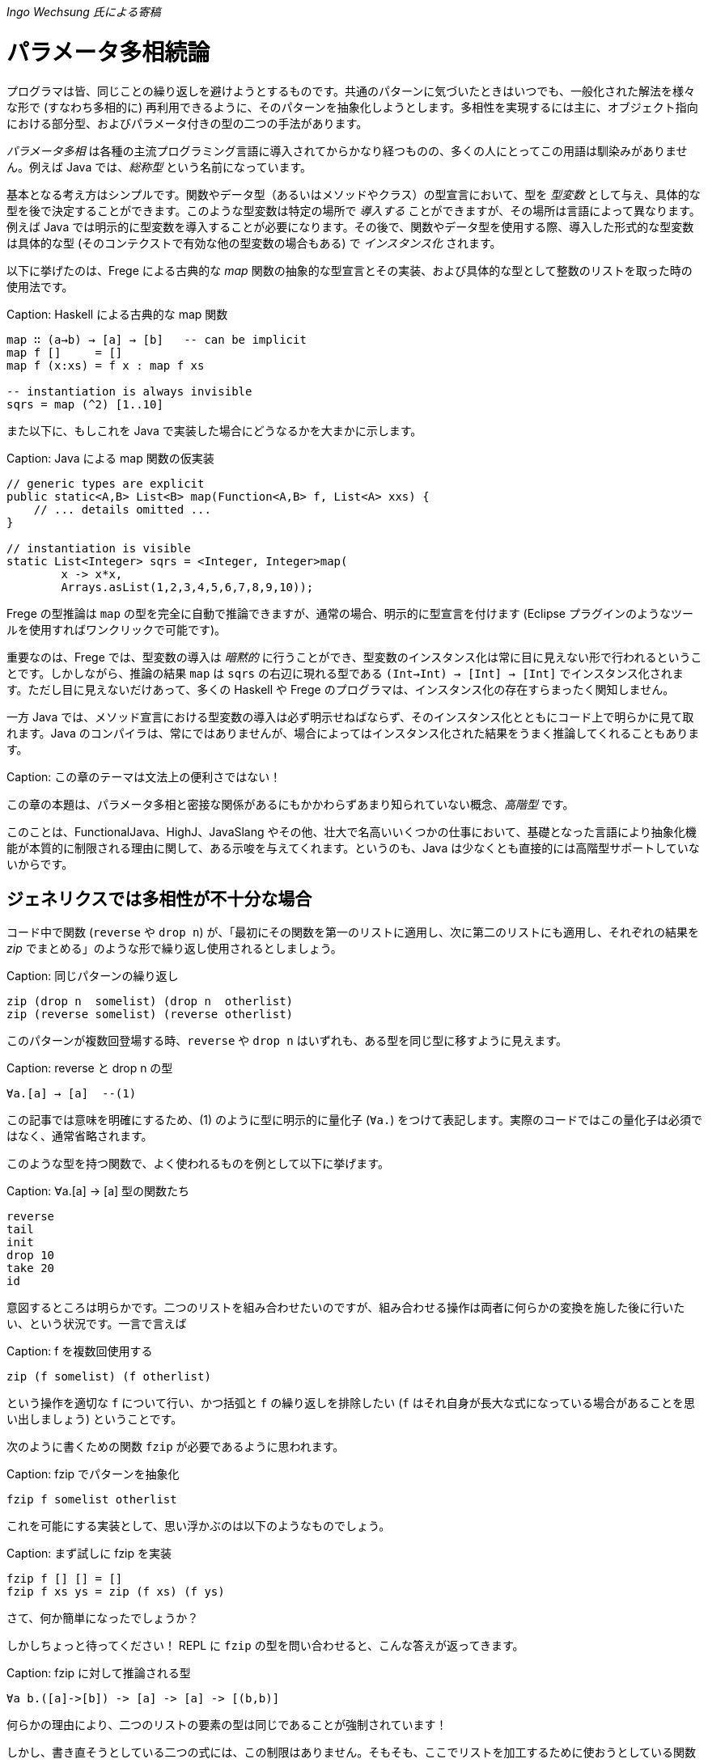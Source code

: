 _Ingo Wechsung 氏による寄稿_

# パラメータ多相続論

プログラマは皆、同じことの繰り返しを避けようとするものです。共通のパターンに気づいたときはいつでも、一般化された解法を様々な形で (すなわち多相的に) 再利用できるように、そのパターンを抽象化しようとします。多相性を実現するには主に、オブジェクト指向における部分型、およびパラメータ付きの型の二つの手法があります。

__パラメータ多相__ は各種の主流プログラミング言語に導入されてからかなり経つものの、多くの人にとってこの用語は馴染みがありません。例えば Java では、__総称型__ という名前になっています。

基本となる考え方はシンプルです。関数やデータ型（あるいはメソッドやクラス）の型宣言において、型を __型変数__ として与え、具体的な型を後で決定することができます。このような型変数は特定の場所で __導入する__ ことができますが、その場所は言語によって異なります。例えば Java では明示的に型変数を導入することが必要になります。その後で、関数やデータ型を使用する際、導入した形式的な型変数は具体的な型 (そのコンテクストで有効な他の型変数の場合もある) で __インスタンス化__ されます。

以下に挙げたのは、Frege による古典的な _map_ 関数の抽象的な型宣言とその実装、および具体的な型として整数のリストを取った時の使用法です。

Caption: Haskell による古典的な map 関数

```
map ∷ (a→b) → [a] → [b]   -- can be implicit
map f []     = []
map f (x:xs) = f x : map f xs

-- instantiation is always invisible
sqrs = map (^2) [1..10]
```
また以下に、もしこれを Java で実装した場合にどうなるかを大まかに示します。

Caption: Java による map 関数の仮実装

```
// generic types are explicit
public static<A,B> List<B> map(Function<A,B> f, List<A> xxs) {
    // ... details omitted ...
}

// instantiation is visible
static List<Integer> sqrs = <Integer, Integer>map(
	x -> x*x,
	Arrays.asList(1,2,3,4,5,6,7,8,9,10));
```

Frege の型推論は `map` の型を完全に自動で推論できますが、通常の場合、明示的に型宣言を付けます (Eclipse プラグインのようなツールを使用すればワンクリックで可能です)。

重要なのは、Frege では、型変数の導入は _暗黙的_ に行うことができ、型変数のインスタンス化は常に目に見えない形で行われるということです。しかしながら、推論の結果 `map` は `sqrs` の右辺に現れる型である `(Int→Int) → [Int] → [Int]` でインスタンス化されます。ただし目に見えないだけあって、多くの Haskell や Frege のプログラマは、インスタンス化の存在すらまったく関知しません。

一方 Java では、メソッド宣言における型変数の導入は必ず明示せねばならず、そのインスタンス化とともにコード上で明らかに見て取れます。Java のコンパイラは、常にではありませんが、場合によってはインスタンス化された結果をうまく推論してくれることもあります。

Caption: この章のテーマは文法上の便利さではない！

この章の本題は、パラメータ多相と密接な関係があるにもかかわらずあまり知られていない概念、_高階型_ です。

このことは、FunctionalJava、HighJ、JavaSlang やその他、壮大で名高いいくつかの仕事において、基礎となった言語により抽象化機能が本質的に制限される理由に関して、ある示唆を与えてくれます。というのも、Java は少なくとも直接的には高階型サポートしていないからです。

## ジェネリクスでは多相性が不十分な場合

コード中で関数 (`reverse` や `drop n`) が、「最初にその関数を第一のリストに適用し、次に第二のリストにも適用し、それぞれの結果を _zip_ でまとめる」のような形で繰り返し使用されるとしましょう。

Caption: 同じパターンの繰り返し

```
zip (drop n  somelist) (drop n  otherlist)
zip (reverse somelist) (reverse otherlist)
```

このパターンが複数回登場する時、`reverse` や `drop n` はいずれも、ある型を同じ型に移すように見えます。

Caption: reverse と drop n の型

```
∀a.[a] → [a]  --(1)
```

この記事では意味を明確にするため、(1) のように型に明示的に量化子 (`∀a.`) をつけて表記します。実際のコードではこの量化子は必須ではなく、通常省略されます。

このような型を持つ関数で、よく使われるものを例として以下に挙げます。

Caption: ∀a.[a] → [a] 型の関数たち

```
reverse
tail
init
drop 10
take 20
id
```

意図するところは明らかです。二つのリストを組み合わせたいのですが、組み合わせる操作は両者に何らかの変換を施した後に行いたい、という状況です。一言で言えば

Caption: f を複数回使用する

```
zip (f somelist) (f otherlist)
```

という操作を適切な `f` について行い、かつ括弧と `f` の繰り返しを排除したい (`f` はそれ自身が長大な式になっている場合があることを思い出しましょう) ということです。

次のように書くための関数 `fzip` が必要であるように思われます。

Caption: fzip でパターンを抽象化

```
fzip f somelist otherlist
```

これを可能にする実装として、思い浮かぶのは以下のようなものでしょう。

Caption: まず試しに fzip を実装

```
fzip f [] [] = []
fzip f xs ys = zip (f xs) (f ys)
```

さて、何か簡単になったでしょうか？

しかしちょっと待ってください！ REPL に `fzip` の型を問い合わせると、こんな答えが返ってきます。

Caption: fzip に対して推論される型

```
∀a b.([a]->[b]) -> [a] -> [a] -> [(b,b)]
```

何らかの理由により、二つのリストの要素の型は同じであることが強制されています！

しかし、書き直そうとしている二つの式には、この制限はありません。そもそも、ここでリストを加工するために使おうとしている関数たちは要素の型を限定しておらず、任意のリストに対して動作するものです。

ともあれ現状では、一つ目のリストと二つ目のリストが同じ型を持たない場合に上で述べたような書き直しを行おうとすると、常に型エラーが発生してしまいます。例えば文字のリストと真偽値のリストを `fzip` することはできないのです。

では、`fzip` のどこがおかしいのでしょうか？

この場合について理解するため、インスタンス化についてどのように述べられていたかを思い出す必要があります。以下のような式において、

Caption: うまく動かない

```
fzip reverse ['a', 'b', 'c'] [false, true]
-- type error in expression [false,true]
--    type is : [Bool]
--    expected: [Char]
```

`reverse` はどんな型でインスタンス化されるべきでしょう？ 仮にその型として

```
[Char] → [Char]
```

を選んだとしたら、真偽値のリストを反転させることができないでしょう。そして

```
[Bool] → [Bool]
```

を選んだとしたら文字列のリストを反転させることができません。

上記の例では、コンパイラは文字列のリストが引数になっていることから `reverse` を `[Char] → [Char]` でインスタンス化することを選択し、それゆえ残った引数も同じ型を持つことを期待します。結局のところ、これが `fzip` の型に要求される条件であり、エラーメッセージの原因です。

しかし、一体なぜここでインスタンス化することが必要になるのでしょう？ これはヒンドリー・ミルナー型システムにおける型推論の制限によるものであり、ヒンドリー・ミルナー型システムは ML、Haskell、F# および Frege のような言語の型システムの基盤となっています。この制限によれば、 束縛されたラムダ式の値 (いわゆる「関数引数」) は _単相的_ であることが仮定されています。したがってインスタンス化が必要であり、さもなくば型推論は _決定不能_ になってしまいます。

## 型を階層付ける

言い方を変えれば、ヒンドリー・ミルナー流の (以下 HM と略す) 型推論で扱うことができるのは、ランク 1 の多相性だけです。また別の言い方をするならランク 1 の型は、HM アルゴリズムが推論できる多相型とちょうど一致します。これは実質的に、厳密に HM に沿った言語においては、高階関数は単相的もしくは単相的になるようにインスタンス化された関数しか引数に取れないということを意味します。残念なことに、`fzip` は ML や F# では書くことができないのです！

Caption: 高階型

ランク 2 の型は、ランク 1 の型が引数として、すなわち関数適用の列の左側に現れるような関数の型です。一般にランク _k_ の型は、引数の位置にランク _(k - 1)_ の型を持つような関数型になります。

ちょっと考えてみましょう！ 無限個のランクが存在し、そのランクそれぞれに無限個の型が属しているわけです。すごいでしょう？

## 高階型の使い方

幸運なことに、高階型に対して __型推論__ は決定不能ですが __型検査__ はそうではありません。すなわち、コンピュータは式につく高階型を追加情報なしで見つけることはできませんが、与えられた型と式に対して、その式がその型になりうるかどうかは判定することができます。

GHC (言語拡張 `RankNTypes` を指定した場合) や Frege の型検査器では、この事実を用いて多相関数を引数として与えられるようにしています。

この仕組みがうまく機能するためには、多相型の引数を取る関数、もしくは少なくとも多相型である引数自身に型注釈がついている必要があり、型推論が残りのギャップを埋めてくれます。

このような型注釈が存在する場合には型検査器は、関数引数がインスタンス化されるべき型を探す代わりに、単に引数の型が注釈された型 _以上に一般的_ であるかどうかを検査します。

したがって今回の問題は、単に関数引数 `f` が多相的であることを明示すれば解決することができます。これは以下のような注釈を `fzip` につけることで可能です。

Caption: fzip を高階多相型に対応させる

```
fzip ∷ (∀ a.[a] → [a]) → [x] → [y] → [(x,y)]
--     ---------------                       universally quantified
--                                           polymorphic type of f
fzip f xs ys = zip (f xs) (f ys)
```

`fzip` のコードはそのままです！ しかし型を見ると、`f` は __任意の__ 型に対して、リストを取って同じ型のリストを返す関数であることがわかります。さらに今回の型宣言では、`f` が作用するリストの型は、実際の引数として現れるリストの型と完全に切り離されています。しかしだからこそ _f_ が任意の型のリストに対して作用することができ、両方の引数に安全に適用できるのです。

ポイントとなるのは、関数引数が全称量化された多相型になっている点です。何を入れるべきかよくわからないときは、REPL を使用すればこのような関数に対して型が確認できます。

Caption: REPL の助けを借りる

```
:type reverse
[α] -> [α]
```

量化された型を指定するためには、キーワード `forall` (`∀` と書くことも可能) をつけて型の中に現れる型変数をすべて並べて書きます。もし型変数名が気に入らない場合は、単純に名前を付け替えることも可能です。例えば、コンパイラは以下に挙げた型を区別することができません。

Caption: 様々な型宣言

```
forall a.[a] → [a]
forall b.[b] → [b]
∀ quetzalcoatl.[quetzalcoatl] → [quetzalcoatl]
```

一方、型宣言をすべて与えるのではなく、_f_ の型宣言のみを行内に書くことで `fzip` を定義することもできます。

```
fzip (f ∷ ∀a.[a] → [a]) xs ys = zip (f xs) (f ys)
```

しかしこれはかなり読みづらいように思います。

さて、これで `fzip` を様々な関数と組み合わせて使うことができます。しかしそれらの関数の型は、`f` に注釈として付けられた型 _以上に一般的_ である必要があります。例えば `fzip` を `[Int] → [Int]` のような制限された型の関数に対して使用することは、たとえ両方のリストが整数のリストだったとしても不可能です。

いくつか例を挙げます。`f` の型をコメントとして付けておきます。

Caption: 関数 f の実例

```
fzip id         [1..10] ['a'..'z']   -- ∀a. a  →  a
fzip (drop 3)   [1..10] ['a'..'z']   -- ∀a.[a] → [a]
fzip reverse    [1..10] ['a'..'z']   -- ∀a.[a] → [a]
fzip (map id)   [1..10] ['a'..'z']   -- ∀a.[a] → [a]
fzip tail       [1..10] ['a'..'z']   -- ∀a.[a] → [a]
fzip (const []) [1..10] ['a'..'z']   -- ∀a b.a → [b]
```

以上が高階型の概要です。高階型の欠点や改良方法については、また別の記事で再度、触れることになるでしょう。

今回の内容に心惹かれた人のために、次回記事までの宿題を出しておきます。

* `f` の型を、もっと一般的な `∀a b.[a] → [b]` としないのは何故か (最後に挙げた例がヒントになっています)
* (真の Java の達人向け) キャストや `@SuppressWarnings` を使用せずに、Java で `fzip` を実装して、警告なしでコンパイルできるか (実は可能なのです)

* Java solution: [Marimuthu’s proposal](https://gist.github.com/mmhelloworld/eac189d52cd1e2a91ad5)
